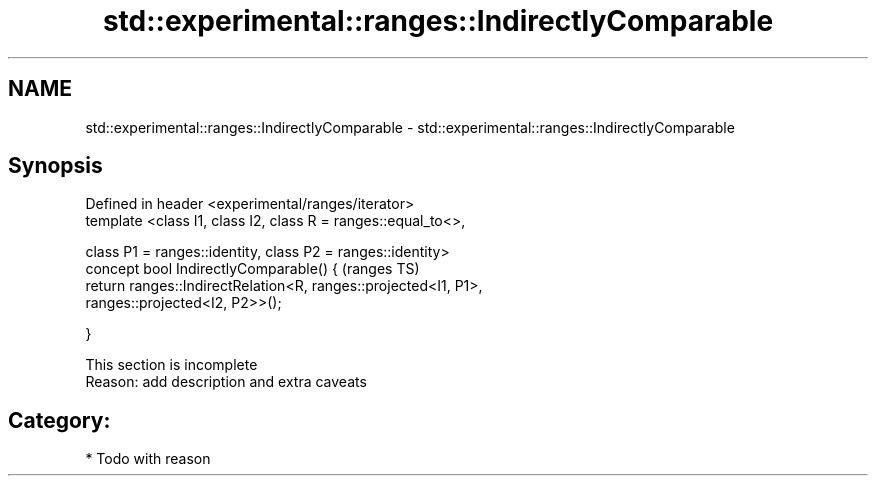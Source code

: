 .TH std::experimental::ranges::IndirectlyComparable 3 "2017.04.02" "http://cppreference.com" "C++ Standard Libary"
.SH NAME
std::experimental::ranges::IndirectlyComparable \- std::experimental::ranges::IndirectlyComparable

.SH Synopsis
   Defined in header <experimental/ranges/iterator>
   template <class I1, class I2, class R = ranges::equal_to<>,

             class P1 = ranges::identity, class P2 = ranges::identity>
   concept bool IndirectlyComparable() {                                    (ranges TS)
       return ranges::IndirectRelation<R, ranges::projected<I1, P1>,
   ranges::projected<I2, P2>>();

   }

    This section is incomplete
    Reason: add description and extra caveats

.SH Category:

     * Todo with reason
